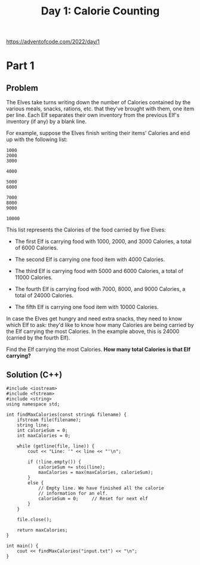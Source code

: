 #+TITLE:Day 1: Calorie Counting

https://adventofcode.com/2022/day/1

* Part 1

** Problem

The Elves take turns writing down the number of Calories contained by
the various meals, snacks, rations, etc. that they've brought with
them, one item per line. Each Elf separates their own inventory from
the previous Elf's inventory (if any) by a blank line.

For example, suppose the Elves finish writing their items' Calories
and end up with the following list:

#+begin_src text
  1000
  2000
  3000

  4000

  5000
  6000

  7000
  8000
  9000

  10000
#+end_src

This list represents the Calories of the food carried by five Elves:

- The first Elf is carrying food with 1000, 2000, and 3000 Calories, a
  total of 6000 Calories.

- The second Elf is carrying one food item with 4000 Calories.

- The third Elf is carrying food with 5000 and 6000 Calories, a total
  of 11000 Calories.

- The fourth Elf is carrying food with 7000, 8000, and 9000 Calories,
  a total of 24000 Calories.

- The fifth Elf is carrying one food item with 10000 Calories.

In case the Elves get hungry and need extra snacks, they need to know
which Elf to ask: they'd like to know how many Calories are being
carried by the Elf carrying the most Calories. In the example above,
this is 24000 (carried by the fourth Elf).

Find the Elf carrying the most Calories. *How many total Calories is
that Elf carrying?*


** Solution (C++)

#+begin_src C++ :includes '(<vector> <numeric> <iostream> <map>) :namespaces std :flags -std=c++20 :results verbatim
  #include <iostream>
  #include <fstream>
  #include <string>
  using namespace std;

  int findMaxCalories(const string& filename) {
      ifstream file(filename);
      string line;
      int calorieSum = 0;
      int maxCalories = 0;

      while (getline(file, line)) {
          cout << "Line: '" << line << "'\n";

          if (!line.empty()) {
              calorieSum += stoi(line);
              maxCalories = max(maxCalories, calorieSum);
          }
          else {
              // Empty line. We have finished all the calorie
              // information for an elf.
              calorieSum = 0;     // Reset for next elf
          }
      }

      file.close();

      return maxCalories;
  }

  int main() {
      cout << findMaxCalories("input.txt") << "\n";
  }
#+end_src

#+RESULTS:
#+begin_example
Line: '3264'
Line: '4043'
Line: '2537'
Line: '3319'
Line: '2485'
Line: '3218'
Line: '5611'
Line: '1753'
Line: '7232'
Line: '3265'
Line: '1751'
Line: '2233'
Line: ''
Line: '10589'
Line: '5121'
Line: '11465'
Line: '9307'
Line: '1347'
Line: '9392'
Line: '12037'
Line: ''
Line: '6025'
Line: '4328'
Line: '3982'
Line: '4487'
Line: '1139'
Line: '1440'
Line: '2970'
Line: '3390'
Line: '1844'
Line: '5400'
Line: '1651'
Line: '4109'
Line: '3584'
Line: '2926'
Line: '4297'
Line: ''
Line: '8921'
Line: '13298'
Line: '12300'
Line: '5607'
Line: '3304'
Line: '5037'
Line: ''
Line: '1729'
Line: '10057'
Line: ''
Line: '3538'
Line: '3984'
Line: '3451'
Line: '5638'
Line: '2880'
Line: '1008'
Line: '2940'
Line: '6245'
Line: '3865'
Line: '5060'
Line: '2878'
Line: '2460'
Line: '6557'
Line: ''
Line: '1584'
Line: '6391'
Line: '3479'
Line: '2264'
Line: '2683'
Line: '3680'
Line: '1183'
Line: '5121'
Line: '6499'
Line: '5543'
Line: '1192'
Line: '4818'
Line: ''
Line: '1337'
Line: '8128'
Line: '8966'
Line: '7601'
Line: '7749'
Line: '5017'
Line: '3251'
Line: '1074'
Line: '6095'
Line: ''
Line: '11824'
Line: '17144'
Line: '5396'
Line: '15416'
Line: ''
Line: '6244'
Line: '6589'
Line: '4953'
Line: '4250'
Line: '1422'
Line: '1252'
Line: '4555'
Line: '5240'
Line: '4244'
Line: '4088'
Line: ''
Line: '27353'
Line: ''
Line: '6629'
Line: '7231'
Line: '7673'
Line: '7029'
Line: '6994'
Line: '6347'
Line: '6381'
Line: '1503'
Line: '2145'
Line: '1114'
Line: '6068'
Line: ''
Line: '3473'
Line: '3935'
Line: '4054'
Line: '3558'
Line: '3818'
Line: '5370'
Line: '4807'
Line: '2703'
Line: '5407'
Line: '2532'
Line: '6833'
Line: '1675'
Line: ''
Line: '20016'
Line: '7587'
Line: '13088'
Line: ''
Line: '3477'
Line: '3118'
Line: '5815'
Line: '3551'
Line: '2316'
Line: '4254'
Line: '4814'
Line: '5726'
Line: '5324'
Line: '6096'
Line: '3596'
Line: '3374'
Line: '3975'
Line: '4152'
Line: '1946'
Line: ''
Line: '4549'
Line: '3639'
Line: '6338'
Line: '6882'
Line: '3514'
Line: '6488'
Line: '2192'
Line: '4522'
Line: '4370'
Line: '3637'
Line: '3500'
Line: '2964'
Line: '1850'
Line: ''
Line: '6900'
Line: '5145'
Line: '13864'
Line: '8145'
Line: '4579'
Line: ''
Line: '1984'
Line: '1589'
Line: '9279'
Line: '10987'
Line: '5213'
Line: ''
Line: '3997'
Line: '1978'
Line: '5061'
Line: '2710'
Line: '2695'
Line: '4713'
Line: '5930'
Line: '3005'
Line: '6189'
Line: '2619'
Line: '6897'
Line: '5032'
Line: '2374'
Line: ''
Line: '1738'
Line: '6817'
Line: '1993'
Line: '13747'
Line: '8574'
Line: '13341'
Line: ''
Line: '3869'
Line: '1810'
Line: '3501'
Line: '1366'
Line: '4240'
Line: '2005'
Line: '6102'
Line: '6069'
Line: '4135'
Line: '6667'
Line: '1239'
Line: '2799'
Line: '1900'
Line: ''
Line: '4711'
Line: '1330'
Line: '9725'
Line: '5965'
Line: '8271'
Line: '11932'
Line: ''
Line: '5319'
Line: '6078'
Line: '1652'
Line: '1958'
Line: '1992'
Line: '1997'
Line: '2824'
Line: '6542'
Line: '1998'
Line: '2713'
Line: '6806'
Line: '4993'
Line: '6569'
Line: ''
Line: '9262'
Line: ''
Line: '3814'
Line: '11917'
Line: '4812'
Line: '1884'
Line: '3686'
Line: '10993'
Line: ''
Line: '8845'
Line: '6032'
Line: '9899'
Line: '10384'
Line: '3834'
Line: '2275'
Line: ''
Line: '3559'
Line: '2268'
Line: '1446'
Line: ''
Line: '2265'
Line: '5503'
Line: '5056'
Line: '2547'
Line: '7394'
Line: '2514'
Line: '8105'
Line: '4630'
Line: '9392'
Line: ''
Line: '2377'
Line: '10479'
Line: '3452'
Line: '9175'
Line: '13773'
Line: ''
Line: '6090'
Line: '1467'
Line: '2747'
Line: '9310'
Line: '2839'
Line: '9392'
Line: '10752'
Line: '5771'
Line: ''
Line: '8193'
Line: '4139'
Line: '4728'
Line: '5180'
Line: '5884'
Line: '9236'
Line: ''
Line: '5721'
Line: '10884'
Line: '10268'
Line: '3255'
Line: '2377'
Line: '11574'
Line: '4498'
Line: ''
Line: '17228'
Line: '7306'
Line: '6465'
Line: ''
Line: '69149'
Line: ''
Line: '6323'
Line: '3435'
Line: '2801'
Line: '6385'
Line: '4192'
Line: '1593'
Line: '4373'
Line: '6654'
Line: '7190'
Line: '6142'
Line: ''
Line: '10960'
Line: '3399'
Line: '12251'
Line: '8249'
Line: '8210'
Line: '3571'
Line: ''
Line: '2299'
Line: '4349'
Line: '1476'
Line: '5703'
Line: '1497'
Line: '4008'
Line: '1435'
Line: '5043'
Line: '2203'
Line: '4252'
Line: '2407'
Line: '5891'
Line: ''
Line: '1419'
Line: '1588'
Line: ''
Line: '4266'
Line: '2424'
Line: '1846'
Line: '3265'
Line: '5720'
Line: '5396'
Line: '2013'
Line: '2664'
Line: '4712'
Line: '1040'
Line: '3186'
Line: '1693'
Line: '1537'
Line: '3226'
Line: ''
Line: '15568'
Line: '16153'
Line: '15408'
Line: '9417'
Line: '15524'
Line: ''
Line: '18017'
Line: '4247'
Line: '1764'
Line: '18920'
Line: ''
Line: '14176'
Line: '18583'
Line: ''
Line: '4896'
Line: '1029'
Line: '14517'
Line: '10183'
Line: '9726'
Line: ''
Line: '5242'
Line: '4156'
Line: '2314'
Line: '4018'
Line: '3542'
Line: '1619'
Line: '5349'
Line: '2524'
Line: '2620'
Line: '4675'
Line: '6491'
Line: '5315'
Line: '3959'
Line: '5215'
Line: ''
Line: '2638'
Line: '5346'
Line: '6209'
Line: '1466'
Line: '2854'
Line: '6677'
Line: '2242'
Line: '8476'
Line: '5236'
Line: ''
Line: '3827'
Line: '4489'
Line: '7735'
Line: '5656'
Line: '11568'
Line: '12323'
Line: ''
Line: '8560'
Line: '7046'
Line: '5453'
Line: '4141'
Line: '1356'
Line: '8940'
Line: '8338'
Line: '3749'
Line: '7297'
Line: ''
Line: '10693'
Line: '7191'
Line: '8803'
Line: '10504'
Line: '2033'
Line: '6374'
Line: '6820'
Line: '10316'
Line: ''
Line: '5869'
Line: '12102'
Line: '12675'
Line: '7688'
Line: '10906'
Line: '12593'
Line: ''
Line: '9028'
Line: '8234'
Line: '4453'
Line: '2117'
Line: '7328'
Line: '9404'
Line: '6664'
Line: '7206'
Line: '6357'
Line: ''
Line: '3018'
Line: '5515'
Line: '6479'
Line: '1522'
Line: '4582'
Line: '5881'
Line: '4019'
Line: '1288'
Line: '5288'
Line: '4007'
Line: '5816'
Line: '2354'
Line: '5648'
Line: '5405'
Line: ''
Line: '4120'
Line: '3890'
Line: '11718'
Line: '5713'
Line: '6986'
Line: '10362'
Line: '5529'
Line: ''
Line: '8243'
Line: '2097'
Line: '10194'
Line: '3023'
Line: '11120'
Line: '9524'
Line: '2052'
Line: ''
Line: '12552'
Line: '14406'
Line: '3981'
Line: '9703'
Line: '10329'
Line: ''
Line: '7256'
Line: '9424'
Line: '4701'
Line: ''
Line: '5694'
Line: '1262'
Line: '3521'
Line: '4194'
Line: '3530'
Line: '7472'
Line: '1773'
Line: '1787'
Line: '6229'
Line: '6608'
Line: '5905'
Line: '3065'
Line: ''
Line: '3366'
Line: ''
Line: '15198'
Line: '25328'
Line: ''
Line: '3805'
Line: '4163'
Line: '4192'
Line: '4013'
Line: '2693'
Line: '3029'
Line: '4559'
Line: '5243'
Line: '3088'
Line: '4804'
Line: '1245'
Line: '1800'
Line: '4999'
Line: '3162'
Line: '6114'
Line: ''
Line: '3808'
Line: '3672'
Line: '6397'
Line: '3747'
Line: '4312'
Line: '5015'
Line: '4237'
Line: '5326'
Line: '3961'
Line: '1382'
Line: '1380'
Line: '5517'
Line: '1140'
Line: ''
Line: '3360'
Line: '6936'
Line: '3880'
Line: '4242'
Line: '7431'
Line: '5597'
Line: '6195'
Line: '5305'
Line: '1051'
Line: '1015'
Line: '1866'
Line: '3179'
Line: ''
Line: '17144'
Line: '2423'
Line: '8330'
Line: ''
Line: '5153'
Line: '2301'
Line: '4944'
Line: '1566'
Line: '5647'
Line: '6726'
Line: '6248'
Line: '1537'
Line: '6951'
Line: '1272'
Line: '1177'
Line: '2013'
Line: ''
Line: '7595'
Line: '9953'
Line: '19751'
Line: '14200'
Line: ''
Line: '2576'
Line: '1684'
Line: '6463'
Line: '6643'
Line: '2911'
Line: '1650'
Line: '2492'
Line: '5726'
Line: '4830'
Line: '6591'
Line: '4477'
Line: '6691'
Line: '6390'
Line: ''
Line: '5209'
Line: '5099'
Line: '1115'
Line: '5456'
Line: '4573'
Line: '5954'
Line: '4389'
Line: '1703'
Line: '1595'
Line: '1348'
Line: '5814'
Line: '4031'
Line: '3086'
Line: '4039'
Line: '5445'
Line: ''
Line: '3506'
Line: '3956'
Line: '1504'
Line: '5435'
Line: '5660'
Line: '6882'
Line: '1962'
Line: '4891'
Line: '2596'
Line: '3838'
Line: '7206'
Line: '5554'
Line: ''
Line: '10423'
Line: '4792'
Line: '16000'
Line: '12857'
Line: '5040'
Line: ''
Line: '7410'
Line: '2589'
Line: '6769'
Line: '8168'
Line: '7526'
Line: '4349'
Line: ''
Line: '5160'
Line: '12452'
Line: '13889'
Line: '7499'
Line: '1985'
Line: '12491'
Line: ''
Line: '1033'
Line: '9259'
Line: '6288'
Line: '5566'
Line: '6134'
Line: '11010'
Line: '7512'
Line: ''
Line: '5196'
Line: '4644'
Line: '1825'
Line: '5564'
Line: '5759'
Line: '7134'
Line: '5589'
Line: '5387'
Line: '1328'
Line: '2314'
Line: '4948'
Line: '7354'
Line: ''
Line: '6875'
Line: '2105'
Line: '3444'
Line: '6997'
Line: '3962'
Line: '1141'
Line: '2000'
Line: '7561'
Line: '6447'
Line: '5629'
Line: '7035'
Line: ''
Line: '1499'
Line: '7160'
Line: '5201'
Line: '3206'
Line: '2719'
Line: '5177'
Line: '6566'
Line: '3455'
Line: '3304'
Line: '1648'
Line: '3273'
Line: ''
Line: '6142'
Line: '3697'
Line: '2247'
Line: '6537'
Line: '5579'
Line: '7126'
Line: '2674'
Line: '1842'
Line: '1482'
Line: '5504'
Line: '1105'
Line: ''
Line: '5669'
Line: '7401'
Line: '8229'
Line: '6261'
Line: '4378'
Line: '5548'
Line: '2360'
Line: '5703'
Line: '7650'
Line: '2086'
Line: ''
Line: '23865'
Line: '10240'
Line: '2321'
Line: ''
Line: '4221'
Line: '8067'
Line: '1395'
Line: '1397'
Line: '5776'
Line: '5136'
Line: '6820'
Line: '1428'
Line: '3375'
Line: '6117'
Line: '4467'
Line: ''
Line: '2505'
Line: '4307'
Line: '5626'
Line: '8867'
Line: ''
Line: '4709'
Line: '5951'
Line: '3811'
Line: '4998'
Line: '4460'
Line: '6243'
Line: '1790'
Line: '2172'
Line: '5694'
Line: '6245'
Line: '3273'
Line: '2664'
Line: '4813'
Line: '5669'
Line: ''
Line: '5803'
Line: '4856'
Line: '2508'
Line: '6301'
Line: '4454'
Line: '2430'
Line: '4868'
Line: '4883'
Line: '6211'
Line: '1749'
Line: '2998'
Line: '3450'
Line: '2414'
Line: '5617'
Line: ''
Line: '9135'
Line: '8583'
Line: '7582'
Line: '8349'
Line: '7609'
Line: '4434'
Line: '8362'
Line: '3472'
Line: ''
Line: '44093'
Line: ''
Line: '7933'
Line: '3349'
Line: '6041'
Line: '3238'
Line: '5036'
Line: '9100'
Line: '4252'
Line: ''
Line: '14356'
Line: '24185'
Line: ''
Line: '11887'
Line: '23333'
Line: '16694'
Line: ''
Line: '6324'
Line: '1438'
Line: '5180'
Line: '5329'
Line: '6798'
Line: '4806'
Line: '5285'
Line: '4757'
Line: '4599'
Line: '3897'
Line: '2308'
Line: '5014'
Line: ''
Line: '1455'
Line: '4268'
Line: '1903'
Line: '1436'
Line: '4563'
Line: '5135'
Line: '4876'
Line: '6561'
Line: '4776'
Line: '3530'
Line: '3080'
Line: '5724'
Line: '5520'
Line: ''
Line: '3419'
Line: '2363'
Line: '4474'
Line: '6069'
Line: '2504'
Line: '6749'
Line: '4094'
Line: '5991'
Line: '8045'
Line: '1302'
Line: '5649'
Line: ''
Line: '20607'
Line: '13990'
Line: ''
Line: '7588'
Line: '9960'
Line: '8919'
Line: '11254'
Line: '6295'
Line: '3856'
Line: '10295'
Line: ''
Line: '1161'
Line: '3773'
Line: '1559'
Line: '1198'
Line: '5967'
Line: '5237'
Line: '3369'
Line: '4437'
Line: '7698'
Line: '2756'
Line: '2639'
Line: ''
Line: '43493'
Line: ''
Line: '18577'
Line: '2593'
Line: '16336'
Line: '13785'
Line: ''
Line: '6567'
Line: '2409'
Line: '8001'
Line: '4173'
Line: '11587'
Line: '8238'
Line: '3023'
Line: ''
Line: '5146'
Line: '10077'
Line: '2630'
Line: '4827'
Line: '6199'
Line: '3701'
Line: '3840'
Line: '3068'
Line: ''
Line: '3272'
Line: '5212'
Line: '3674'
Line: '5352'
Line: '3129'
Line: '4242'
Line: '2711'
Line: '3064'
Line: '4987'
Line: '5362'
Line: '4858'
Line: '3180'
Line: '6090'
Line: '2265'
Line: '4791'
Line: ''
Line: '14702'
Line: '1034'
Line: ''
Line: '12170'
Line: '8780'
Line: '14933'
Line: '3727'
Line: ''
Line: '4239'
Line: '7116'
Line: '1120'
Line: '7853'
Line: '7862'
Line: '5512'
Line: '2309'
Line: '3094'
Line: '6359'
Line: ''
Line: '9172'
Line: '12494'
Line: '8382'
Line: ''
Line: '8629'
Line: '11921'
Line: '9629'
Line: '11535'
Line: '7792'
Line: '9996'
Line: ''
Line: '6887'
Line: '10548'
Line: '3429'
Line: '2373'
Line: '6208'
Line: '5406'
Line: '5440'
Line: ''
Line: '2164'
Line: '3233'
Line: '1512'
Line: '1556'
Line: '5476'
Line: '3462'
Line: '4261'
Line: '3563'
Line: '2409'
Line: '6236'
Line: '2568'
Line: '4638'
Line: '4775'
Line: '1131'
Line: ''
Line: '27798'
Line: '30212'
Line: ''
Line: '5409'
Line: '4676'
Line: '5445'
Line: '2119'
Line: '3557'
Line: '1135'
Line: '6724'
Line: '2779'
Line: '1324'
Line: '2157'
Line: '4456'
Line: '6329'
Line: '2155'
Line: ''
Line: '4084'
Line: '1379'
Line: '7443'
Line: '12904'
Line: ''
Line: '7167'
Line: '12163'
Line: '9588'
Line: '11186'
Line: '9015'
Line: ''
Line: '35132'
Line: '18974'
Line: ''
Line: '3418'
Line: ''
Line: '12568'
Line: '1418'
Line: '7691'
Line: '12369'
Line: '1144'
Line: '6141'
Line: ''
Line: '2523'
Line: '5150'
Line: '2276'
Line: '6036'
Line: '1492'
Line: '5069'
Line: '5782'
Line: '2999'
Line: '4505'
Line: '2347'
Line: '1234'
Line: '5376'
Line: '3356'
Line: '2489'
Line: '1456'
Line: ''
Line: '30181'
Line: ''
Line: '3189'
Line: '2572'
Line: '5145'
Line: '4350'
Line: '6403'
Line: '1285'
Line: '5678'
Line: '3796'
Line: '3792'
Line: '2334'
Line: '2710'
Line: '3536'
Line: '5580'
Line: ''
Line: '2991'
Line: '7718'
Line: '1798'
Line: '5300'
Line: '11608'
Line: '3376'
Line: '11658'
Line: ''
Line: '58468'
Line: ''
Line: '6099'
Line: '4433'
Line: '7634'
Line: '7768'
Line: '3804'
Line: '5523'
Line: '6959'
Line: '4752'
Line: '8693'
Line: '2705'
Line: ''
Line: '5315'
Line: '4218'
Line: ''
Line: '5678'
Line: '2293'
Line: '2385'
Line: '2568'
Line: '1644'
Line: '3332'
Line: '5968'
Line: '4159'
Line: '5935'
Line: '2667'
Line: '4518'
Line: '2823'
Line: '4648'
Line: '3072'
Line: '5644'
Line: ''
Line: '14306'
Line: '7557'
Line: '15251'
Line: '6896'
Line: '14250'
Line: ''
Line: '10549'
Line: '1662'
Line: '10040'
Line: '2614'
Line: '4843'
Line: '1111'
Line: '9585'
Line: ''
Line: '9531'
Line: '2249'
Line: '1949'
Line: '8715'
Line: '9466'
Line: '1471'
Line: '7952'
Line: ''
Line: '2585'
Line: '8702'
Line: '10548'
Line: '12849'
Line: '5342'
Line: '10193'
Line: ''
Line: '21463'
Line: '24241'
Line: '9125'
Line: ''
Line: '36676'
Line: ''
Line: '18212'
Line: '11298'
Line: '8690'
Line: ''
Line: '6861'
Line: '1095'
Line: '4586'
Line: '1260'
Line: '2795'
Line: '3208'
Line: '4650'
Line: '4147'
Line: '5764'
Line: '1051'
Line: '6882'
Line: '5670'
Line: ''
Line: '16681'
Line: '22273'
Line: '1336'
Line: ''
Line: '3370'
Line: '3537'
Line: '2062'
Line: '4985'
Line: '2063'
Line: '2339'
Line: '5988'
Line: '3777'
Line: '5822'
Line: '2760'
Line: '1915'
Line: '4668'
Line: '4717'
Line: '5847'
Line: '4598'
Line: ''
Line: '5829'
Line: '4829'
Line: '4872'
Line: '3893'
Line: '5320'
Line: '1832'
Line: '7637'
Line: '7137'
Line: '6079'
Line: '3006'
Line: '7422'
Line: ''
Line: '34780'
Line: '21066'
Line: ''
Line: '1164'
Line: '3444'
Line: '8079'
Line: '4633'
Line: '5030'
Line: '8296'
Line: '8703'
Line: '7929'
Line: '8767'
Line: '4489'
Line: ''
Line: '1950'
Line: '5492'
Line: '4920'
Line: '3849'
Line: '6553'
Line: '1802'
Line: '1574'
Line: '4962'
Line: '1671'
Line: '2382'
Line: '4990'
Line: '2511'
Line: '3485'
Line: ''
Line: '6003'
Line: '8237'
Line: ''
Line: '10793'
Line: '12510'
Line: '2959'
Line: '9397'
Line: '6153'
Line: ''
Line: '7943'
Line: '1934'
Line: '3817'
Line: '7937'
Line: '6856'
Line: '3813'
Line: '4408'
Line: '8046'
Line: '4605'
Line: '3994'
Line: '8081'
Line: ''
Line: '10589'
Line: '11870'
Line: '8367'
Line: '7889'
Line: '10172'
Line: '9758'
Line: '9447'
Line: ''
Line: '6566'
Line: '4971'
Line: '4600'
Line: '6863'
Line: '4212'
Line: '5240'
Line: '6523'
Line: '7979'
Line: '2695'
Line: '4934'
Line: ''
Line: '6527'
Line: '2008'
Line: '4595'
Line: '7104'
Line: '7497'
Line: '10199'
Line: '6640'
Line: '7909'
Line: ''
Line: '7970'
Line: '7026'
Line: '4812'
Line: '4331'
Line: '3244'
Line: '5260'
Line: '3089'
Line: '2871'
Line: '3915'
Line: '1445'
Line: ''
Line: '3182'
Line: '9915'
Line: '5769'
Line: '6470'
Line: '10524'
Line: '7486'
Line: '5041'
Line: ''
Line: '5575'
Line: ''
Line: '6482'
Line: '2235'
Line: '2834'
Line: '3999'
Line: '4428'
Line: '1713'
Line: '3366'
Line: '4477'
Line: '2282'
Line: '1331'
Line: '5095'
Line: '5268'
Line: '5482'
Line: '3409'
Line: ''
Line: '21109'
Line: ''
Line: '8502'
Line: '2007'
Line: '3250'
Line: '6035'
Line: '6099'
Line: '2605'
Line: '6323'
Line: '5532'
Line: '3677'
Line: '8194'
Line: ''
Line: '11224'
Line: '1704'
Line: '10152'
Line: '11640'
Line: '1018'
Line: '7016'
Line: '2700'
Line: ''
Line: '12204'
Line: ''
Line: '1191'
Line: '5039'
Line: '5036'
Line: '3778'
Line: '1669'
Line: '5277'
Line: '5345'
Line: '3833'
Line: '5379'
Line: '1286'
Line: '2042'
Line: '5365'
Line: '4518'
Line: '5517'
Line: ''
Line: '2750'
Line: '4544'
Line: '3817'
Line: '5392'
Line: '1745'
Line: '4056'
Line: '1557'
Line: '1819'
Line: '6187'
Line: '4867'
Line: '6445'
Line: '4475'
Line: '3026'
Line: '5516'
Line: ''
Line: '13176'
Line: '25505'
Line: '2657'
Line: ''
Line: '29617'
Line: '4098'
Line: ''
Line: '1733'
Line: '3055'
Line: '3730'
Line: '5327'
Line: '3111'
Line: '4912'
Line: '1842'
Line: '2471'
Line: '1964'
Line: '2747'
Line: '1573'
Line: '4097'
Line: '5558'
Line: '4940'
Line: '2065'
Line: ''
Line: '1177'
Line: '3510'
Line: '6178'
Line: '1267'
Line: '9395'
Line: '1387'
Line: '1251'
Line: '9112'
Line: '1265'
Line: ''
Line: '4073'
Line: '8822'
Line: ''
Line: '5585'
Line: '4905'
Line: '1005'
Line: '4303'
Line: '2129'
Line: '1565'
Line: '1577'
Line: '1747'
Line: '7097'
Line: '7135'
Line: '2546'
Line: ''
Line: '6368'
Line: '6384'
Line: '1873'
Line: '2027'
Line: '2111'
Line: '5781'
Line: '4392'
Line: '1640'
Line: '1874'
Line: '5147'
Line: '6551'
Line: '4992'
Line: ''
Line: '11673'
Line: '15872'
Line: '10747'
Line: '5457'
Line: ''
Line: '7576'
Line: '6084'
Line: '3279'
Line: '5582'
Line: '8329'
Line: '7176'
Line: '6561'
Line: '5342'
Line: '8481'
Line: '6333'
Line: ''
Line: '7617'
Line: '12916'
Line: '8957'
Line: '17210'
Line: ''
Line: '4173'
Line: '1088'
Line: '5981'
Line: '2094'
Line: '4598'
Line: '3192'
Line: '3968'
Line: '1486'
Line: '3888'
Line: '4186'
Line: '5948'
Line: '3764'
Line: '3173'
Line: '1597'
Line: '5057'
Line: ''
Line: '7430'
Line: '3183'
Line: '20030'
Line: '4003'
Line: ''
Line: '5891'
Line: '6434'
Line: '2213'
Line: '1762'
Line: '6106'
Line: '7550'
Line: '6766'
Line: '6075'
Line: '1119'
Line: '4462'
Line: ''
Line: '2460'
Line: '7385'
Line: '3906'
Line: '2805'
Line: '2519'
Line: '2189'
Line: '6803'
Line: '2705'
Line: '5167'
Line: '2972'
Line: '6855'
Line: '6996'
Line: ''
Line: '3922'
Line: '4300'
Line: '2172'
Line: '7515'
Line: '9388'
Line: '8687'
Line: '5087'
Line: '6373'
Line: '4001'
Line: ''
Line: '3288'
Line: '3888'
Line: '3873'
Line: '7575'
Line: '1902'
Line: '3315'
Line: '4831'
Line: '3272'
Line: '4914'
Line: ''
Line: '2120'
Line: '3223'
Line: '3582'
Line: '4864'
Line: '1944'
Line: '2625'
Line: '2666'
Line: '1710'
Line: '2511'
Line: '4362'
Line: '3073'
Line: '3994'
Line: '3171'
Line: ''
Line: '8037'
Line: '2890'
Line: '3124'
Line: '8901'
Line: '1411'
Line: '6858'
Line: '5184'
Line: '1294'
Line: '7790'
Line: ''
Line: '7884'
Line: '7169'
Line: '4372'
Line: '5820'
Line: '6836'
Line: '2878'
Line: '7608'
Line: '2434'
Line: '8600'
Line: '8117'
Line: ''
Line: '33732'
Line: '17277'
Line: ''
Line: '31526'
Line: '6202'
Line: ''
Line: '6081'
Line: '5669'
Line: '1460'
Line: '7548'
Line: '1054'
Line: '3713'
Line: '8470'
Line: ''
Line: '7033'
Line: '4205'
Line: '4404'
Line: '4261'
Line: '2975'
Line: '7865'
Line: '5190'
Line: '1675'
Line: '1349'
Line: '7748'
Line: ''
Line: '7345'
Line: '6389'
Line: '3056'
Line: '2777'
Line: '12209'
Line: '10038'
Line: ''
Line: '5285'
Line: '7634'
Line: '5875'
Line: '6074'
Line: '3076'
Line: '2687'
Line: '4342'
Line: '5471'
Line: '4113'
Line: ''
Line: '2993'
Line: '10714'
Line: '5204'
Line: '6732'
Line: '4746'
Line: '12416'
Line: ''
Line: '19555'
Line: '17202'
Line: '13776'
Line: '6280'
Line: ''
Line: '2820'
Line: '11278'
Line: '6160'
Line: '9522'
Line: '6585'
Line: ''
Line: '9093'
Line: '6397'
Line: '10417'
Line: '4902'
Line: '4899'
Line: ''
Line: '5602'
Line: '4917'
Line: '4964'
Line: '5689'
Line: '4316'
Line: '4041'
Line: '5290'
Line: '3223'
Line: '4065'
Line: '3514'
Line: '3552'
Line: '5864'
Line: '4823'
Line: '6481'
Line: ''
Line: '3239'
Line: '5151'
Line: '2862'
Line: '4568'
Line: '1964'
Line: '3003'
Line: '3575'
Line: '4445'
Line: '6875'
Line: '5511'
Line: '1591'
Line: '1681'
Line: '6874'
Line: ''
Line: '7348'
Line: '1881'
Line: '7702'
Line: '6305'
Line: '2373'
Line: '6320'
Line: '1544'
Line: '2897'
Line: '2784'
Line: '5977'
Line: '6964'
Line: ''
Line: '1757'
Line: '7460'
Line: '5212'
Line: '3491'
Line: '1157'
Line: '3753'
Line: '1983'
Line: '3015'
Line: '1298'
Line: '2812'
Line: '3569'
Line: '4680'
Line: ''
Line: '22481'
Line: ''
Line: '8578'
Line: '7141'
Line: '11229'
Line: '5622'
Line: '13937'
Line: '1699'
Line: ''
Line: '3479'
Line: '1258'
Line: '2782'
Line: '5573'
Line: '7720'
Line: '6726'
Line: '4043'
Line: '3059'
Line: '5028'
Line: '8075'
Line: ''
Line: '3232'
Line: '6633'
Line: '5344'
Line: '1862'
Line: '6215'
Line: '3674'
Line: '2507'
Line: '5509'
Line: '1982'
Line: '4422'
Line: '1709'
Line: ''
Line: '2759'
Line: '2497'
Line: '3959'
Line: '1725'
Line: '2430'
Line: '3256'
Line: '1416'
Line: '4213'
Line: '3452'
Line: '6809'
Line: '6817'
Line: '3151'
Line: ''
Line: '5187'
Line: '2502'
Line: '6982'
Line: '3414'
Line: '11460'
Line: '12085'
Line: '5775'
Line: ''
Line: '1490'
Line: '4368'
Line: '4135'
Line: '1494'
Line: '5683'
Line: '5443'
Line: '5182'
Line: '6209'
Line: '3240'
Line: '1433'
Line: '3373'
Line: '3048'
Line: '5768'
Line: '4132'
Line: ''
Line: '22305'
Line: '10502'
Line: ''
Line: '6633'
Line: '2336'
Line: '6714'
Line: '3046'
Line: '4740'
Line: '4650'
Line: '2901'
Line: '5832'
Line: '5690'
Line: '4211'
Line: '6168'
Line: '4901'
Line: '2448'
Line: ''
Line: '8640'
Line: '11265'
Line: '10961'
Line: '10744'
Line: '10955'
Line: ''
Line: '16404'
Line: '15126'
Line: '4253'
Line: '1372'
Line: ''
Line: '9862'
Line: '9547'
Line: '20599'
Line: ''
Line: '8872'
Line: '3452'
Line: '2169'
Line: '7757'
Line: '5535'
Line: '9697'
Line: '8147'
Line: '8775'
Line: ''
Line: '14862'
Line: ''
Line: '68282'
Line: ''
Line: '4343'
Line: '11948'
Line: '2346'
Line: '16745'
Line: ''
Line: '12892'
Line: '12538'
Line: '15571'
Line: '11814'
Line: ''
Line: '4406'
Line: '1323'
Line: '3769'
Line: '5868'
Line: '5023'
Line: '6057'
Line: '5967'
Line: '2891'
Line: '2778'
Line: '5696'
Line: '4376'
Line: '2244'
Line: '4102'
Line: '4721'
Line: ''
Line: '8420'
Line: ''
Line: '8564'
Line: '2803'
Line: '11178'
Line: '17801'
Line: ''
Line: '34616'
Line: ''
Line: '4635'
Line: '3716'
Line: '6634'
Line: '3494'
Line: '2905'
Line: '4254'
Line: '8053'
Line: '4871'
Line: '5523'
Line: '5088'
Line: '2928'
Line: ''
Line: '7447'
Line: '16669'
Line: '9215'
Line: '14663'
Line: ''
Line: '4248'
Line: '3260'
Line: '3347'
Line: '5552'
Line: '4781'
Line: '1715'
Line: '5642'
Line: '5414'
Line: '3223'
Line: '3043'
Line: '3415'
Line: '6463'
Line: '5932'
Line: ''
Line: '29980'
Line: '37187'
Line: ''
Line: '9703'
Line: '7176'
Line: '8191'
Line: '10002'
Line: '7145'
Line: '5926'
Line: '10760'
Line: '7384'
Line: ''
Line: '32599'
Line: '26889'
Line: ''
Line: '5843'
Line: '1632'
Line: '3871'
Line: '5645'
Line: '9544'
Line: '3097'
Line: '1820'
Line: ''
Line: '6941'
Line: '4838'
Line: '5440'
Line: '4389'
Line: '5309'
Line: '5449'
Line: '5897'
Line: '4418'
Line: '4641'
Line: '6905'
Line: '4951'
Line: '2198'
Line: '1031'
Line: ''
Line: '4553'
Line: '1428'
Line: '4164'
Line: '2850'
Line: '1146'
Line: '2496'
Line: '4807'
Line: '4776'
Line: '1573'
Line: '2865'
Line: '1225'
Line: '5182'
Line: '2617'
Line: '1514'
Line: '5828'
Line: ''
Line: '5660'
Line: '1567'
Line: '5066'
Line: '4985'
Line: '4683'
Line: '4819'
Line: '3894'
Line: '4432'
Line: '5188'
Line: '4791'
Line: '5916'
Line: '3867'
Line: '4285'
Line: '5863'
Line: '5570'
Line: ''
Line: '5394'
Line: '3391'
Line: '4052'
Line: '3230'
Line: '4524'
Line: '1059'
Line: '3685'
Line: '1808'
Line: '2161'
Line: '2662'
Line: '3718'
Line: '5945'
Line: '5094'
Line: '4867'
Line: '4258'
Line: ''
Line: '28646'
Line: '31561'
Line: ''
Line: '11012'
Line: '2804'
Line: '5719'
Line: '5299'
Line: '2500'
Line: '11059'
Line: ''
Line: '1318'
Line: '5060'
Line: '1097'
Line: '5290'
Line: '1059'
Line: '3435'
Line: '1082'
Line: '6242'
Line: '1623'
Line: '2004'
Line: '3567'
Line: '1725'
Line: '5056'
Line: ''
Line: '4643'
Line: '5165'
Line: '14091'
Line: '6412'
Line: '13186'
Line: ''
Line: '5560'
Line: ''
Line: '7978'
Line: '4943'
Line: '8311'
Line: '6023'
Line: '15930'
Line: ''
Line: '1972'
Line: '7310'
Line: '6563'
Line: '1748'
Line: '6142'
Line: '4529'
Line: '2106'
Line: '7066'
Line: '4598'
Line: '7301'
Line: '2132'
Line: '4005'
Line: ''
Line: '1173'
Line: '6436'
Line: '6047'
Line: '5197'
Line: '6500'
Line: '4588'
Line: '5341'
Line: '4781'
Line: '4750'
Line: '4244'
Line: '1199'
Line: '4931'
Line: '4863'
Line: '5628'
Line: ''
Line: '10302'
Line: '8627'
Line: '5405'
Line: '6570'
Line: '11439'
Line: '1447'
Line: ''
Line: '22318'
Line: '21787'
Line: '9491'
Line: ''
Line: '4710'
Line: '4259'
Line: '5894'
Line: '2971'
Line: '4273'
Line: '4994'
Line: '3414'
Line: '4179'
Line: '2483'
Line: '5404'
Line: '1646'
Line: '3099'
Line: '4035'
Line: '4066'
Line: ''
Line: '6374'
Line: '8210'
Line: '4288'
Line: '2226'
Line: '3271'
Line: '8759'
Line: '6171'
Line: '7020'
Line: '8299'
Line: '1958'
Line: ''
Line: '2744'
Line: '6690'
Line: '1431'
Line: '5118'
Line: '5387'
Line: '7128'
Line: '5517'
Line: '6299'
Line: '7515'
Line: '4304'
Line: '1846'
Line: ''
Line: '1941'
Line: '1309'
Line: '1888'
Line: '4992'
Line: '5942'
Line: '4182'
Line: '2334'
Line: '3283'
Line: '4907'
Line: '2610'
Line: '3373'
Line: '2936'
Line: '1908'
Line: ''
Line: '3400'
Line: '6953'
Line: '5233'
Line: '5348'
Line: '8743'
Line: '2799'
Line: '7890'
Line: '1898'
Line: '7783'
Line: ''
Line: '38934'
Line: ''
Line: '3843'
Line: '1038'
Line: '3364'
Line: '6113'
Line: '3952'
Line: '7192'
Line: '5767'
Line: '3932'
Line: '4462'
Line: '2088'
Line: '3925'
Line: '3990'
Line: ''
Line: '2596'
Line: '10301'
Line: '11026'
Line: '12033'
Line: '2542'
Line: '13448'
Line: ''
Line: '4798'
Line: '6076'
Line: '3906'
Line: '1617'
Line: '8462'
Line: '2051'
Line: '4827'
Line: '1905'
Line: '5940'
Line: '7175'
Line: ''
Line: '8305'
Line: '6626'
Line: '1600'
Line: '5228'
Line: '6332'
Line: '1206'
Line: '4840'
Line: '4600'
Line: '5363'
Line: ''
Line: '6425'
Line: '13475'
Line: '11305'
Line: '14037'
Line: ''
Line: '6154'
Line: '1016'
Line: '3673'
Line: '1827'
Line: '3628'
Line: '4238'
Line: '2483'
Line: '4762'
Line: '3413'
Line: '3148'
Line: '4659'
Line: '3451'
Line: '6465'
Line: '2363'
Line: ''
Line: '35242'
Line: '27022'
Line: ''
Line: '2722'
Line: '11484'
Line: '12323'
Line: '6822'
Line: '7951'
Line: '4387'
Line: ''
Line: '36866'
Line: ''
Line: '5755'
Line: '20057'
Line: '5657'
Line: ''
Line: '2491'
Line: '2205'
Line: '3527'
Line: '9556'
Line: '8363'
Line: '3109'
Line: '8618'
Line: '1481'
Line: '6234'
Line: ''
Line: '7365'
Line: '1920'
Line: '1578'
Line: '3271'
Line: '3325'
Line: '1263'
Line: '1816'
Line: '7031'
Line: '8020'
Line: '2353'
Line: '3127'
Line: ''
Line: '8027'
Line: '13092'
Line: '7531'
Line: '12350'
Line: ''
Line: '10451'
Line: '9259'
Line: '13080'
Line: '12849'
Line: ''
Line: '3984'
Line: '2140'
Line: '2655'
Line: '2766'
Line: '8665'
Line: '2282'
Line: '4391'
Line: '1435'
Line: '4821'
Line: '4977'
Line: ''
Line: '2366'
Line: ''
Line: '6198'
Line: '17922'
Line: '22945'
Line: ''
Line: '2077'
Line: '6263'
Line: '11643'
Line: '11377'
Line: '3735'
Line: '11634'
Line: '5022'
Line: ''
Line: '16598'
Line: '7968'
Line: ''
Line: '31400'
Line: '22664'
Line: ''
Line: '5414'
Line: '5057'
Line: '1898'
Line: '3063'
Line: '4075'
Line: '2527'
Line: '3502'
Line: '6713'
Line: '3109'
Line: '6376'
Line: '2487'
Line: '2279'
Line: '1057'
Line: ''
Line: '12654'
Line: '11007'
Line: '2365'
Line: '8272'
Line: '2895'
Line: ''
Line: '15798'
Line: '3536'
Line: '14549'
Line: ''
Line: '1066'
Line: '1181'
Line: '6142'
Line: '9592'
Line: '3412'
Line: '8683'
Line: ''
Line: '3274'
Line: '1129'
Line: '1645'
Line: '4784'
Line: '4039'
Line: '5447'
Line: '4766'
Line: '1310'
Line: '3346'
Line: '4062'
Line: '2219'
Line: '4290'
Line: '4733'
Line: '3033'
Line: '1306'
Line: ''
Line: '2006'
Line: '2898'
Line: '3600'
Line: '1802'
Line: '4760'
Line: '5306'
Line: '1000'
Line: '1279'
Line: '1205'
Line: '5224'
Line: '2652'
Line: '4914'
Line: '4042'
Line: '1559'
Line: ''
Line: '20342'
Line: '16632'
Line: ''
Line: '18586'
Line: '1712'
Line: '11316'
Line: '16623'
Line: ''
Line: '7964'
Line: '6856'
Line: '7863'
Line: '7417'
Line: '4608'
Line: '7216'
Line: '4263'
Line: '6552'
Line: '3187'
Line: ''
Line: '6415'
Line: '2442'
Line: '2928'
Line: '4853'
Line: '6899'
Line: '6747'
Line: '3803'
Line: '3522'
Line: '5680'
Line: '6184'
Line: '3326'
Line: '5707'
Line: '1695'
Line: ''
Line: '61737'
Line: ''
Line: '18154'
Line: '7052'
Line: ''
Line: '4635'
Line: '3560'
Line: '8043'
Line: '5917'
Line: '9440'
Line: '7535'
Line: '7213'
Line: '7625'
Line: ''
Line: '3389'
Line: '1034'
Line: '4154'
Line: '4872'
Line: '4843'
Line: '2238'
Line: '1174'
Line: '2922'
Line: '1067'
Line: '5715'
Line: '5093'
Line: '3302'
Line: '1076'
Line: '3017'
Line: '4711'
Line: ''
Line: '9322'
Line: '11596'
Line: '6347'
Line: '11332'
Line: '9376'
Line: '9230'
Line: ''
Line: '6475'
Line: '6492'
Line: '4953'
Line: '6492'
Line: '3935'
Line: '2286'
Line: '7152'
Line: '4659'
Line: '5762'
Line: '4989'
Line: '6438'
Line: '1020'
72070
#+end_example
